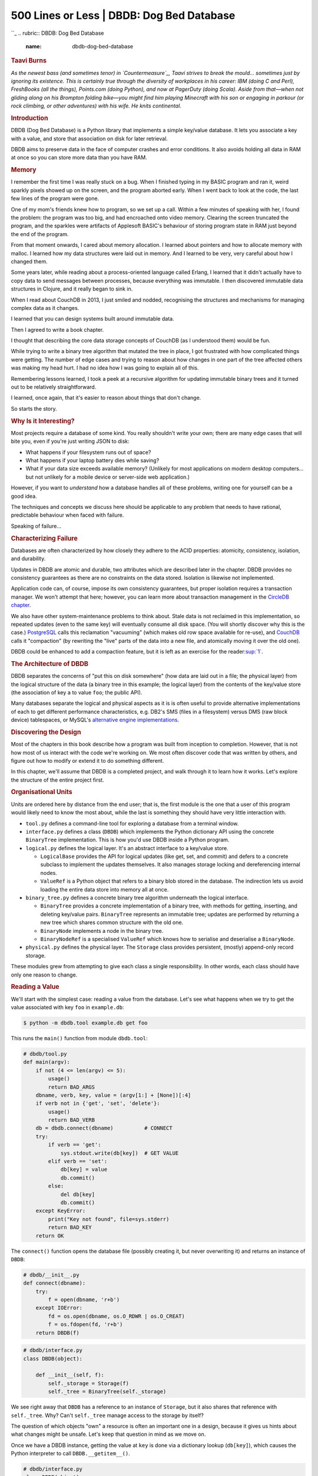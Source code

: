 ===========================================
500 Lines or Less \| DBDB: Dog Bed Database
===========================================

.. raw:: html

   <div class="container">

.. raw:: html

   <div class="row">

.. raw:: html

   <div class="hero-unit">

``_
.. rubric:: DBDB: Dog Bed Database
   :name: dbdb-dog-bed-database

.. rubric:: Taavi Burns
   :name: taavi-burns
   :class: author

.. raw:: html

   </div>

.. raw:: html

   </div>

.. raw:: html

   <div class="row">

.. raw:: html

   <div id="content" class="span10 offset1">

*As the newest bass (and sometimes tenor) in `Countermeasure`_, Taavi
strives to break the mould... sometimes just by ignoring its existence.
This is certainly true through the diversity of workplaces in his
career: IBM (doing C and Perl), FreshBooks (all the things), Points.com
(doing Python), and now at PagerDuty (doing Scala). Aside from that—when
not gliding along on his Brompton folding bike—you might find him
playing Minecraft with his son or engaging in parkour (or rock climbing,
or other adventures) with his wife. He knits continental.*

.. rubric:: Introduction
   :name: introduction

DBDB (Dog Bed Database) is a Python library that implements a simple
key/value database. It lets you associate a key with a value, and store
that association on disk for later retrieval.

DBDB aims to preserve data in the face of computer crashes and error
conditions. It also avoids holding all data in RAM at once so you can
store more data than you have RAM.

.. rubric:: Memory
   :name: memory

I remember the first time I was really stuck on a bug. When I finished
typing in my BASIC program and ran it, weird sparkly pixels showed up on
the screen, and the program aborted early. When I went back to look at
the code, the last few lines of the program were gone.

One of my mom's friends knew how to program, so we set up a call. Within
a few minutes of speaking with her, I found the problem: the program was
too big, and had encroached onto video memory. Clearing the screen
truncated the program, and the sparkles were artifacts of Applesoft
BASIC's behaviour of storing program state in RAM just beyond the end of
the program.

From that moment onwards, I cared about memory allocation. I learned
about pointers and how to allocate memory with malloc. I learned how my
data structures were laid out in memory. And I learned to be very, very
careful about how I changed them.

Some years later, while reading about a process-oriented language called
Erlang, I learned that it didn't actually have to copy data to send
messages between processes, because everything was immutable. I then
discovered immutable data structures in Clojure, and it really began to
sink in.

When I read about CouchDB in 2013, I just smiled and nodded, recognising
the structures and mechanisms for managing complex data as it changes.

I learned that you can design systems built around immutable data.

Then I agreed to write a book chapter.

I thought that describing the core data storage concepts of CouchDB (as
I understood them) would be fun.

While trying to write a binary tree algorithm that mutated the tree in
place, I got frustrated with how complicated things were getting. The
number of edge cases and trying to reason about how changes in one part
of the tree affected others was making my head hurt. I had no idea how I
was going to explain all of this.

Remembering lessons learned, I took a peek at a recursive algorithm for
updating immutable binary trees and it turned out to be relatively
straightforward.

I learned, once again, that it's easier to reason about things that
don't change.

So starts the story.

.. rubric:: Why Is it Interesting?
   :name: why-is-it-interesting

Most projects require a database of some kind. You really shouldn't
write your own; there are many edge cases that will bite you, even if
you're just writing JSON to disk:

-  What happens if your filesystem runs out of space?
-  What happens if your laptop battery dies while saving?
-  What if your data size exceeds available memory? (Unlikely for most
   applications on modern desktop computers… but not unlikely for a
   mobile device or server-side web application.)

However, if you want to *understand* how a database handles all of these
problems, writing one for yourself can be a good idea.

The techniques and concepts we discuss here should be applicable to any
problem that needs to have rational, predictable behaviour when faced
with failure.

Speaking of failure...

.. rubric:: Characterizing Failure
   :name: characterizing-failure

Databases are often characterized by how closely they adhere to the ACID
properties: atomicity, consistency, isolation, and durability.

Updates in DBDB are atomic and durable, two attributes which are
described later in the chapter. DBDB provides no consistency guarantees
as there are no constraints on the data stored. Isolation is likewise
not implemented.

Application code can, of course, impose its own consistency guarantees,
but proper isolation requires a transaction manager. We won't attempt
that here; however, you can learn more about transaction management in
the `CircleDB chapter`_.

We also have other system-maintenance problems to think about. Stale
data is not reclaimed in this implementation, so repeated updates (even
to the same key) will eventually consume all disk space. (You will
shortly discover why this is the case.) `PostgreSQL`_ calls this
reclamation "vacuuming" (which makes old row space available for
re-use), and `CouchDB`_ calls it "compaction" (by rewriting the "live"
parts of the data into a new file, and atomically moving it over the old
one).

DBDB could be enhanced to add a compaction feature, but it is left as an
exercise for the reader\ `:sup:`1``_.

.. rubric:: The Architecture of DBDB
   :name: the-architecture-of-dbdb

DBDB separates the concerns of "put this on disk somewhere" (how data
are laid out in a file; the physical layer) from the logical structure
of the data (a binary tree in this example; the logical layer) from the
contents of the key/value store (the association of key ``a`` to value
``foo``; the public API).

Many databases separate the logical and physical aspects as it is is
often useful to provide alternative implementations of each to get
different performance characteristics, e.g. DB2's SMS (files in a
filesystem) versus DMS (raw block device) tablespaces, or MySQL's
`alternative engine implementations`_.

.. rubric:: Discovering the Design
   :name: discovering-the-design

Most of the chapters in this book describe how a program was built from
inception to completion. However, that is not how most of us interact
with the code we're working on. We most often discover code that was
written by others, and figure out how to modify or extend it to do
something different.

In this chapter, we'll assume that DBDB is a completed project, and walk
through it to learn how it works. Let's explore the structure of the
entire project first.

.. rubric:: Organisational Units
   :name: organisational-units

Units are ordered here by distance from the end user; that is, the first
module is the one that a user of this program would likely need to know
the most about, while the last is something they should have very little
interaction with.

-  ``tool.py`` defines a command-line tool for exploring a database from
   a terminal window.

-  ``interface.py`` defines a class (``DBDB``) which implements the
   Python dictionary API using the concrete ``BinaryTree``
   implementation. This is how you'd use DBDB inside a Python program.

-  ``logical.py`` defines the logical layer. It's an abstract interface
   to a key/value store.

   -  ``LogicalBase`` provides the API for logical updates (like get,
      set, and commit) and defers to a concrete subclass to implement
      the updates themselves. It also manages storage locking and
      dereferencing internal nodes.

   -  ``ValueRef`` is a Python object that refers to a binary blob
      stored in the database. The indirection lets us avoid loading the
      entire data store into memory all at once.

-  ``binary_tree.py`` defines a concrete binary tree algorithm
   underneath the logical interface.

   -  ``BinaryTree`` provides a concrete implementation of a binary
      tree, with methods for getting, inserting, and deleting key/value
      pairs. ``BinaryTree`` represents an immutable tree; updates are
      performed by returning a new tree which shares common structure
      with the old one.

   -  ``BinaryNode`` implements a node in the binary tree.

   -  ``BinaryNodeRef`` is a specialised ``ValueRef`` which knows how to
      serialise and deserialise a ``BinaryNode``.

-  ``physical.py`` defines the physical layer. The ``Storage`` class
   provides persistent, (mostly) append-only record storage.

These modules grew from attempting to give each class a single
responsibility. In other words, each class should have only one reason
to change.

.. rubric:: Reading a Value
   :name: reading-a-value

We'll start with the simplest case: reading a value from the database.
Let's see what happens when we try to get the value associated with key
``foo`` in ``example.db``:

.. code:: bash

    $ python -m dbdb.tool example.db get foo

This runs the ``main()`` function from module ``dbdb.tool``:

.. code:: python

    # dbdb/tool.py
    def main(argv):
        if not (4 <= len(argv) <= 5):
            usage()
            return BAD_ARGS
        dbname, verb, key, value = (argv[1:] + [None])[:4]
        if verb not in {'get', 'set', 'delete'}:
            usage()
            return BAD_VERB
        db = dbdb.connect(dbname)          # CONNECT
        try:
            if verb == 'get':
                sys.stdout.write(db[key])  # GET VALUE
            elif verb == 'set':
                db[key] = value
                db.commit()
            else:
                del db[key]
                db.commit()
        except KeyError:
            print("Key not found", file=sys.stderr)
            return BAD_KEY
        return OK

The ``connect()`` function opens the database file (possibly creating
it, but never overwriting it) and returns an instance of ``DBDB``:

.. code:: python

    # dbdb/__init__.py
    def connect(dbname):
        try:
            f = open(dbname, 'r+b')
        except IOError:
            fd = os.open(dbname, os.O_RDWR | os.O_CREAT)
            f = os.fdopen(fd, 'r+b')
        return DBDB(f)

.. code:: python

    # dbdb/interface.py
    class DBDB(object):

        def __init__(self, f):
            self._storage = Storage(f)
            self._tree = BinaryTree(self._storage)

We see right away that ``DBDB`` has a reference to an instance of
``Storage``, but it also shares that reference with ``self._tree``. Why?
Can't ``self._tree`` manage access to the storage by itself?

The question of which objects "own" a resource is often an important one
in a design, because it gives us hints about what changes might be
unsafe. Let's keep that question in mind as we move on.

Once we have a DBDB instance, getting the value at ``key`` is done via a
dictionary lookup (``db[key]``), which causes the Python interpreter to
call ``DBDB.__getitem__()``.

.. code:: python

    # dbdb/interface.py
    class DBDB(object):
    # ...
        def __getitem__(self, key):
            self._assert_not_closed()
            return self._tree.get(key)

        def _assert_not_closed(self):
            if self._storage.closed:
                raise ValueError('Database closed.')

``__getitem__()`` ensures that the database is still open by calling
``_assert_not_closed``. Aha! Here we see at least one reason why
``DBDB`` needs direct access to our ``Storage`` instance: so it can
enforce preconditions. (Do you agree with this design? Can you think of
a different way that we could do this?)

DBDB then retrieves the value associated with ``key`` on the internal
``_tree`` by calling ``_tree.get()``, which is provided by
``LogicalBase``:

.. code:: python

    # dbdb/logical.py
    class LogicalBase(object):
    # ...
        def get(self, key):
            if not self._storage.locked:
                self._refresh_tree_ref()
            return self._get(self._follow(self._tree_ref), key)

``get()`` checks if we have the storage locked. We're not 100% sure
*why* there might be a lock here, but we can guess that it probably
exists to allow writers to serialize access to the data. What happens if
the storage isn't locked?

.. code:: python

    # dbdb/logical.py
    class LogicalBase(object):
    # ...
    def _refresh_tree_ref(self):
            self._tree_ref = self.node_ref_class(
                address=self._storage.get_root_address())

``_refresh_tree_ref`` resets the tree's "view" of the data with what is
currently on disk, allowing us to perform a completely up-to-date read.

What if storage *is* locked when we attempt a read? This means that some
other process is probably changing the data we want to read right now;
our read is not likely to be up-to-date with the current state of the
data. This is generally known as a "dirty read". This pattern allows
many readers to access data without ever worrying about blocking, at the
expense of being slightly out-of-date.

For now, let's take a look at how we actually retrieve the data:

.. code:: python

    # dbdb/binary_tree.py
    class BinaryTree(LogicalBase):
    # ...
        def _get(self, node, key):
            while node is not None:
                if key < node.key:
                    node = self._follow(node.left_ref)
                elif node.key < key:
                    node = self._follow(node.right_ref)
                else:
                    return self._follow(node.value_ref)
            raise KeyError

This is a standard binary tree search, following refs to their nodes. We
know from reading the ``BinaryTree`` documentation that ``Node``\ s and
``NodeRef``\ s are value objects: they are immutable and their contents
never change. ``Node``\ s are created with an associated key and value,
and left and right children. Those associations also never change. The
content of the whole ``BinaryTree`` only visibly changes when the root
node is replaced. This means that we don't need to worry about the
contents of our tree being changed while we are performing the search.

Once the associated value is found, it is written to ``stdout`` by
``main()`` without adding any extra newlines, to preserve the user's
data exactly.

.. rubric:: Inserting and Updating
   :name: inserting-and-updating

Now we'll set key ``foo`` to value ``bar`` in ``example.db``:

.. code:: bash

    $ python -m dbdb.tool example.db set foo bar

Again, this runs the ``main()`` function from module ``dbdb.tool``.
Since we've seen this code before, we'll just highlight the important
parts:

.. code:: python

    # dbdb/tool.py
    def main(argv):
        ...
        db = dbdb.connect(dbname)          # CONNECT
        try:
            ...
            elif verb == 'set':
                db[key] = value            # SET VALUE
                db.commit()                # COMMIT
            ...
        except KeyError:
            ...

This time we set the value with ``db[key] = value`` which calls
``DBDB.__setitem__()``.

.. code:: python

    # dbdb/interface.py
    class DBDB(object):
    # ...
        def __setitem__(self, key, value):
            self._assert_not_closed()
            return self._tree.set(key, value)

``__setitem__`` ensures that the database is still open and then stores
the association from ``key`` to ``value`` on the internal ``_tree`` by
calling ``_tree.set()``.

``_tree.set()`` is provided by ``LogicalBase``:

.. code:: python

    # dbdb/logical.py
    class LogicalBase(object):
    # ...
        def set(self, key, value):
            if self._storage.lock():
                self._refresh_tree_ref()
            self._tree_ref = self._insert(
                self._follow(self._tree_ref), key, self.value_ref_class(value))

``set()`` first checks the storage lock:

.. code:: python

    # dbdb/storage.py
    class Storage(object):
        ...
        def lock(self):
            if not self.locked:
                portalocker.lock(self._f, portalocker.LOCK_EX)
                self.locked = True
                return True
            else:
                return False

There are two important things to note here:

-  Our lock is provided by a 3rd-party file-locking library called
   `portalocker`_.
-  ``lock()`` returns ``False`` if the database was already locked, and
   ``True`` otherwise.

Returning to ``_tree.set()``, we can now understand why it checked the
return value of ``lock()`` in the first place: it lets us call
``_refresh_tree_ref`` for the most recent root node reference so we
don't lose updates that another process may have made since we last
refreshed the tree from disk. Then it replaces the root tree node with a
new tree containing the inserted (or updated) key/value.

Inserting or updating the tree doesn't mutate any nodes, because
``_insert()`` returns a new tree. The new tree shares unchanged parts
with the previous tree to save on memory and execution time. It's
natural to implement this recursively:

.. code:: python

    # dbdb/binary_tree.py
    class BinaryTree(LogicalBase):
    # ...
        def _insert(self, node, key, value_ref):
            if node is None:
                new_node = BinaryNode(
                    self.node_ref_class(), key, value_ref, self.node_ref_class(), 1)
            elif key < node.key:
                new_node = BinaryNode.from_node(
                    node,
                    left_ref=self._insert(
                        self._follow(node.left_ref), key, value_ref))
            elif node.key < key:
                new_node = BinaryNode.from_node(
                    node,
                    right_ref=self._insert(
                        self._follow(node.right_ref), key, value_ref))
            else:
                new_node = BinaryNode.from_node(node, value_ref=value_ref)
            return self.node_ref_class(referent=new_node)

Notice how we always return a new node (wrapped in a ``NodeRef``).
Instead of updating a node to point to a new subtree, we make a new node
which shares the unchanged subtree. This is what makes this binary tree
an immutable data structure.

You may have noticed something strange here: we haven't made any changes
to anything on disk yet. All we've done is manipulate our view of the
on-disk data by moving tree nodes around.

In order to actually write these changes to disk, we need an explicit
call to ``commit()``, which we saw as the second part of our ``set``
operation in ``tool.py`` at the beginning of this section.

Committing involves writing out all of the dirty state in memory, and
then saving the disk address of the tree's new root node.

Starting from the API:

.. code:: python

    # dbdb/interface.py
    class DBDB(object):
    # ...
        def commit(self):
            self._assert_not_closed()
            self._tree.commit()

The implementation of ``_tree.commit()`` comes from ``LogicalBase``:

.. code:: python

    # dbdb/logical.py
    class LogicalBase(object)
    # ...
        def commit(self):
            self._tree_ref.store(self._storage)
            self._storage.commit_root_address(self._tree_ref.address)

All ``NodeRef``\ s know how to serialise themselves to disk by first
asking their children to serialise via ``prepare_to_store()``:

.. code:: python

    # dbdb/logical.py
    class ValueRef(object):
    # ...
        def store(self, storage):
            if self._referent is not None and not self._address:
                self.prepare_to_store(storage)
                self._address = storage.write(self.referent_to_string(self._referent))

``self._tree_ref`` in ``LogicalBase`` is actually a ``BinaryNodeRef`` (a
subclass of ``ValueRef``) in this case, so the concrete implementation
of ``prepare_to_store()`` is:

.. code:: python

    # dbdb/binary_tree.py
    class BinaryNodeRef(ValueRef):
        def prepare_to_store(self, storage):
            if self._referent:
                self._referent.store_refs(storage)

The ``BinaryNode`` in question, ``_referent``, asks its refs to store
themselves:

.. code:: python

    # dbdb/binary_tree.py
    class BinaryNode(object):
    # ...
        def store_refs(self, storage):
            self.value_ref.store(storage)
            self.left_ref.store(storage)
            self.right_ref.store(storage)

This recurses all the way down for any ``NodeRef`` which has unwritten
changes (i.e., no ``_address``).

Now we're back up the stack in ``ValueRef``'s ``store`` method again.
The last step of ``store()`` is to serialise this node and save its
storage address:

.. code:: python

    # dbdb/logical.py
    class ValueRef(object):
    # ...
        def store(self, storage):
            if self._referent is not None and not self._address:
                self.prepare_to_store(storage)
                self._address = storage.write(self.referent_to_string(self._referent))

At this point the ``NodeRef``'s ``_referent`` is guaranteed to have
addresses available for all of its own refs, so we serialise it by
creating a bytestring representing this node:

.. code:: python

    # dbdb/binary_tree.py
    class BinaryNodeRef(ValueRef):
    # ...
        @staticmethod
        def referent_to_string(referent):
            return pickle.dumps({
                'left': referent.left_ref.address,
                'key': referent.key,
                'value': referent.value_ref.address,
                'right': referent.right_ref.address,
                'length': referent.length,
            })

Updating the address in the ``store()`` method is technically a mutation
of the ``ValueRef``. Because it has no effect on the user-visible value,
we can consider it to be immutable.

Once ``store()`` on the root ``_tree_ref`` is complete (in
``LogicalBase.commit()``), we know that all of the data are written to
disk. We can now commit the root address by calling:

.. code:: python

    # dbdb/physical.py
    class Storage(object):
    # ...
        def commit_root_address(self, root_address):
            self.lock()
            self._f.flush()
            self._seek_superblock()
            self._write_integer(root_address)
            self._f.flush()
            self.unlock()

We ensure that the file handle is flushed (so that the OS knows we want
all the data saved to stable storage like an SSD) and write out the
address of the root node. We know this last write is atomic because we
store the disk address on a sector boundary. It's the very first thing
in the file, so this is true regardless of sector size, and
single-sector disk writes are guaranteed to be atomic by the disk
hardware.

Because the root node address has either the old or new value (never a
bit of old and a bit of new), other processes can read from the database
without getting a lock. An external process might see the old or the new
tree, but never a mix of the two. In this way, commits are atomic.

Because we write the new data to disk and call the ``fsync``
syscall\ `:sup:`2``_ before we write the root node address, uncommitted
data are unreachable. Conversely, once the root node address has been
updated, we know that all the data it references are also on disk. In
this way, commits are also durable.

We're done!

.. rubric:: How NodeRefs Save Memory
   :name: how-noderefs-save-memory

To avoid keeping the entire tree structure in memory at the same time,
when a logical node is read in from disk the disk address of its left
and right children (as well as its value) are loaded into memory.
Accessing children and their values requires one extra function call to
``NodeRef.get()`` to dereference ("really get") the data.

All we need to construct a ``NodeRef`` is an address:

::

    +---------+
    | NodeRef |
    | ------- |
    | addr=3  |
    | get()   |
    +---------+

Calling ``get()`` on it will return the concrete node, along with that
node's references as ``NodeRef``\ s:

::

    +---------+     +---------+     +---------+
    | NodeRef |     | Node    |     | NodeRef |
    | ------- |     | ------- | +-> | ------- |
    | addr=3  |     | key=A   | |   | addr=1  |
    | get() ------> | value=B | |   +---------+
    +---------+     | left  ----+
                    | right ----+   +---------+
                    +---------+ |   | NodeRef |
                                +-> | ------- |
                                    | addr=2  |
                                    +---------+

When changes to the tree are not committed, they exist in memory with
references from the root down to the changed leaves. The changes aren't
saved to disk yet, so the changed nodes contain concrete keys and values
and no disk addresses. The process doing the writing can see uncommitted
changes and can make more changes before issuing a commit, because
``NodeRef.get()`` will return the uncommitted value if it has one; there
is no difference between committed and uncommitted data when accessed
through the API. All the updates will appear atomically to other readers
because changes aren't visible until the new root node address is
written to disk. Concurrent updates are blocked by a lockfile on disk.
The lock is acquired on first update, and released after commit.

.. rubric:: Exercises for the Reader
   :name: exercises-for-the-reader

DBDB allows many processes to read the same database at once without
blocking; the tradeoff is that readers can sometimes retrieve stale
data. What if we needed to be able to read some data consistently? A
common use case is reading a value and then updating it based on that
value. How would you write a method on ``DBDB`` to do this? What
tradeoffs would you have to incur to provide this functionality?

The algorithm used to update the data store can be completely changed
out by replacing the string ``BinaryTree`` in ``interface.py``. Data
stores tend to use more complex types of search trees such as B-trees,
B+ trees, and others to improve the performance. While a balanced binary
tree (and this one isn't) needs to do \\(O(log\_2(n))\\) random node
reads to find a value, a B+ tree needs many fewer, for example
\\(O(log\_{32}(n))\\) because each node splits 32 ways instead of just
2. This makes a huge different in practice, since looking through 4
billion entries would go from \\(log\_2(2^{32}) = 32\\) to
\\(log\_{32}(2^{32}) \\approx 6.4\\) lookups. Each lookup is a random
access, which is incredibly expensive for hard disks with spinning
platters. SSDs help with the latency, but the savings in I/O still
stand.

By default, values are stored by ``ValueRef`` which expects bytes as
values (to be passed directly to ``Storage``). The binary tree nodes
themselves are just a sublcass of ``ValueRef``. Storing richer data via
`json`_ or `msgpack`_ is a matter of writing your own and setting it as
the ``value_ref_class``. ``BinaryNodeRef`` is an example of using
`pickle`_ to serialise data.

Database compaction is another interesting exercise. Compacting can be
done via an infix-of-median traversal of the tree writing things out as
you go. It's probably best if the tree nodes all go together, since
they're what's traversed to find any piece of data. Packing as many
intermediate nodes as possible into a disk sector should improve read
performance, at least right after compaction. There are some subtleties
here (for example, memory usage) if you try to implement this yourself.
And remember: always benchmark performance enhancements before and
after! You'll often be surprised by the results.

.. rubric:: Patterns and Principles
   :name: patterns-and-principles

Test interfaces, not implementation. As part of developing DBDB, I wrote
a number of tests that described how I wanted to be able to use it. The
first tests ran against an in-memory version of the database, then I
extended DBDB to persist to disk, and even later added the concept of
NodeRefs. Most of the tests didn't have to change, which gave me
confidence that things were still working.

Respect the Single Responsibility Principle. Classes should have at most
one reason to change. That's not strictly the case with DBDB, but there
are multiple avenues of extension with only localised changes required.
Refactoring as I added features was a pleasure!

.. rubric:: Summary
   :name: summary

DBDB is a simple database that makes simple guarantees, and yet things
still became complicated in a hurry. The most important thing I did to
manage this complexity was to implement an ostensibly mutable object
with an immutable data structure. I encourage you to consider this
technique the next time you find yourself in the middle of a tricky
problem that seems to have more edge cases than you can keep track of.

.. raw:: html

   <div class="footnotes">

--------------

#. 

   .. raw:: html

      <div id="fn1">

   .. raw:: html

      </div>

   Bonus feature: Can you guarantee that the compacted tree structure is
   balanced? This helps maintain performance over time.\ `↩`_

#. 

   .. raw:: html

      <div id="fn2">

   .. raw:: html

      </div>

   Calling ``fsync`` on a file descriptor asks the operating system and
   hard drive (or SSD) to write all buffered data immediately. Operating
   systems and drives don't usually write everything immediately in
   order to improve performance.\ `↩ <#fnref2>`__

.. raw:: html

   </div>

.. raw:: html

   </div>

.. raw:: html

   </div>

.. raw:: html

   </div>

.. _: /en/index.html
.. _Countermeasure: http://www.countermeasuremusic.com
.. _CircleDB chapter: http://aosabook.org/en/500L/an-archaeology-inspired-database.html
.. _PostgreSQL: http://www.postgresql.org/
.. _CouchDB: http://couchdb.apache.org/
.. _`:sup:`1``: #fn1
.. _alternative engine implementations: http://dev.mysql.com/doc/refman/5.7/en/storage-engines.html
.. _portalocker: https://pypi.python.org/pypi/portalocker
.. _`:sup:`2``: #fn2
.. _json: http://json.org
.. _msgpack: http://msgpack.org
.. _pickle: https://docs.python.org/3.4/library/pickle.html
.. _↩: #fnref1
